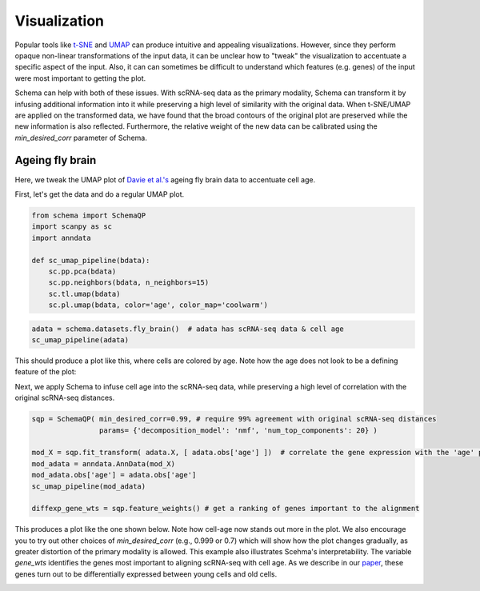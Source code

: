 Visualization
=============

Popular tools like `t-SNE`_ and `UMAP`_ can produce intuitive and appealing
visualizations. However, since they perform opaque non-linear transformations of
the input data, it can be unclear how to "tweak" the visualization to
accentuate a specific aspect of the input. Also, it can can sometimes
be difficult to understand which features (e.g. genes) of the input were most important to getting
the plot.

Schema can help with both of these issues. With scRNA-seq data as the primary
modality, Schema can transform it by infusing additional information into it
while preserving a high level of similarity with the original data. When
t-SNE/UMAP are applied on the transformed data, we have found that the
broad contours of the original plot are preserved while the new
information is also reflected. Furthermore, the relative weight of the new data
can be calibrated using the `min_desired_corr` parameter of Schema.

Ageing fly brain
~~~~~~~~~~~~~~~~

Here, we tweak the UMAP plot of `Davie et al.'s`_ ageing fly brain data to
accentuate cell age.

First, let's get the data and do a regular UMAP plot.

.. code-block:: Python

    from schema import SchemaQP
    import scanpy as sc
    import anndata
    
    def sc_umap_pipeline(bdata):
        sc.pp.pca(bdata)
	sc.pp.neighbors(bdata, n_neighbors=15)
	sc.tl.umap(bdata)
	sc.pl.umap(bdata, color='age', color_map='coolwarm')

	
.. code-block:: Python
    
    adata = schema.datasets.fly_brain()  # adata has scRNA-seq data & cell age
    sc_umap_pipeline(adata)

This should produce a plot like this, where cells are colored by age. Note
how the age does not look to be a defining feature of the plot:

.. image:: ../_static/umap_flybrain_regular_r3.png


Next, we apply Schema to infuse cell age into the scRNA-seq data, while preserving a high level of correlation with the original scRNA-seq distances.

.. code-block:: Python

    sqp = SchemaQP( min_desired_corr=0.99, # require 99% agreement with original scRNA-seq distances
		    params= {'decomposition_model': 'nmf', 'num_top_components': 20} )
		    
    mod_X = sqp.fit_transform( adata.X, [ adata.obs['age'] ])  # correlate the gene expression with the 'age' parameter
    mod_adata = anndata.AnnData(mod_X)
    mod_adata.obs['age'] = adata.obs['age']
    sc_umap_pipeline(mod_adata)
    
    diffexp_gene_wts = sqp.feature_weights() # get a ranking of genes important to the alignment
    
This produces a plot like the one shown below. Note how cell-age now stands out more in the plot. We also encourage you to try out other choices of `min_desired_corr` (e.g., 0.999 or 0.7) which will show how the plot changes gradually, as greater distortion of the primary modality is allowed. This example also illustrates Scehma's interpretability. The variable `gene_wts` identifies the genes most important to aligning scRNA-seq with cell age. As we describe in our `paper`_, these genes turn out to be differentially expressed between young cells and old cells.

.. image:: ../_static/umap_flybrain_schema0.99_r3.png




.. _Davie et al.'s: https://doi.org/10.1016/j.cell.2018.05.057
.. _paper: https://doi.org/10.1101/834549
.. _t-SNE: https://lvdmaaten.github.io/tsne/
.. _UMAP: https://umap-learn.readthedocs.io/en/latest/
